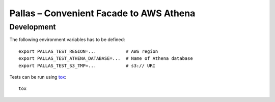 
Pallas – Convenient Facade to AWS Athena
========================================

Development
-----------

The following environment variables has to be defined: ::

    export PALLAS_TEST_REGION=...           # AWS region
    export PALLAS_TEST_ATHENA_DATABASE=...  # Name of Athena database
    export PALLAS_TEST_S3_TMP=...           # s3:// URI



Tests can be run using tox_: ::

    tox

.. _tox: https://tox.readthedocs.io/en/latest/
